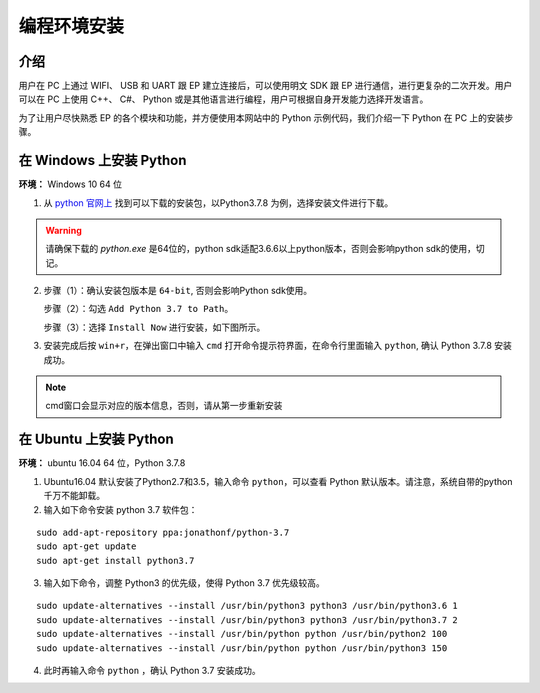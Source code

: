 ==================================
 编程环境安装
==================================

介绍
-----------

用户在 PC 上通过 WIFI、 USB 和 UART 跟 EP 建立连接后，可以使用明文 SDK 跟 EP 进行通信，进行更复杂的二次开发。用户可以在 PC 上使用 C++、 C#、 Python 或是其他语言进行编程，用户可根据自身开发能力选择开发语言。

为了让用户尽快熟悉 EP 的各个模块和功能，并方便使用本网站中的 Python 示例代码，我们介绍一下 Python 在 PC 上的安装步骤。


在 Windows 上安装 Python
-------------------------

**环境：** Windows 10 64 位

1. 从 `python 官网上 <https://www.python.org/downloads/windows/>`_ 找到可以下载的安装包，以Python3.7.8 为例，选择安装文件进行下载。

.. warning:: 请确保下载的 `python.exe` 是64位的，python sdk适配3.6.6以上python版本，否则会影响python sdk的使用，切记。

.. image:: ./images/win_python_setup1.png


2. 步骤（1）：确认安装包版本是 ``64-bit``, 否则会影响Python sdk使用。

   步骤（2）：勾选 ``Add Python 3.7 to Path``。

   步骤（3）：选择 ``Install Now`` 进行安装，如下图所示。

.. image:: ./images/win_python_setup2.png


3. 安装完成后按 ``win+r``，在弹出窗口中输入 ``cmd`` 打开命令提示符界面，在命令行里面输入 ``python``, 确认 Python 3.7.8 安装成功。

.. image:: ./images/python_version.png

.. note:: cmd窗口会显示对应的版本信息，否则，请从第一步重新安装


在 Ubuntu 上安装 Python
-------------------------

**环境：** ubuntu 16.04 64 位，Python 3.7.8

1. Ubuntu16.04 默认安装了Python2.7和3.5，输入命令 ``python``，可以查看 Python 默认版本。请注意，系统自带的python千万不能卸载。

2. 输入如下命令安装 python 3.7 软件包：

::

	sudo add-apt-repository ppa:jonathonf/python-3.7
	sudo apt-get update
	sudo apt-get install python3.7

3. 输入如下命令，调整 Python3 的优先级，使得 Python 3.7 优先级较高。

::

		sudo update-alternatives --install /usr/bin/python3 python3 /usr/bin/python3.6 1
		sudo update-alternatives --install /usr/bin/python3 python3 /usr/bin/python3.7 2
		sudo update-alternatives --install /usr/bin/python python /usr/bin/python2 100
		sudo update-alternatives --install /usr/bin/python python /usr/bin/python3 150

4. 此时再输入命令 ``python`` ，确认 Python 3.7 安装成功。


